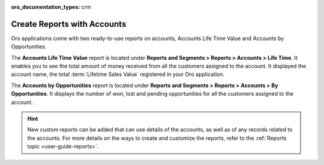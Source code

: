 :oro_documentation_types: crm

.. _user-guide-accounts-reports:

Create Reports with Accounts
============================

Oro applications come with two ready-to-use reports on accounts, Accounts Life Time Value and Accounts by Opportunities.

The **Accounts Life Time Value** report is located under **Reports and Segments > Reports > Accounts > Life Time**. It enables you to see the total amount of money received from all the customers assigned to the account. It displayed the account name, the total :term:`Lifetime Sales Value` registered in your Oro application.

.. image:: /user/img/customers/accounts/accounts_report_by_lifetime.png
   :alt: The list of lifetime value reports for accounts

The **Accounts by Opportunities** report is located under **Reports and Segments > Reports > Accounts > By Opportunities**. It displays the number of won, lost and pending opportunities for all the customers assigned to the account.

.. image:: /user/img/customers/accounts/accounts_report_by_opportunity.png
   :alt: Accounts by opportunities

.. hint:: New custom reports can be added that can use details of the accounts, as well as of any records related to the accounts. For more details on the ways to create and customize the reports, refer to the :ref:`Reports topic <user-guide-reports>`.